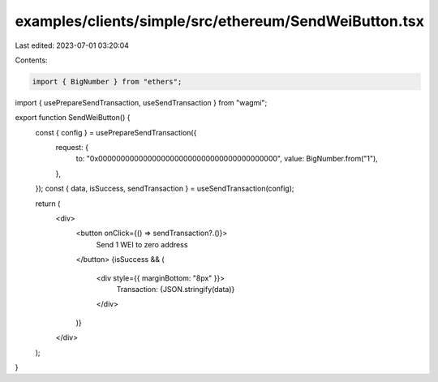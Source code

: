 examples/clients/simple/src/ethereum/SendWeiButton.tsx
======================================================

Last edited: 2023-07-01 03:20:04

Contents:

.. code-block:: tsx

    import { BigNumber } from "ethers";
import { usePrepareSendTransaction, useSendTransaction } from "wagmi";

export function SendWeiButton() {
  const { config } = usePrepareSendTransaction({
    request: {
      to: "0x0000000000000000000000000000000000000000",
      value: BigNumber.from("1"),
    },
  });
  const { data, isSuccess, sendTransaction } = useSendTransaction(config);

  return (
    <div>
      <button onClick={() => sendTransaction?.()}>
        Send 1 WEI to zero address
      </button>
      {isSuccess && (
        <div style={{ marginBottom: "8px" }}>
          Transaction: {JSON.stringify(data)}
        </div>
      )}
    </div>
  );
}



